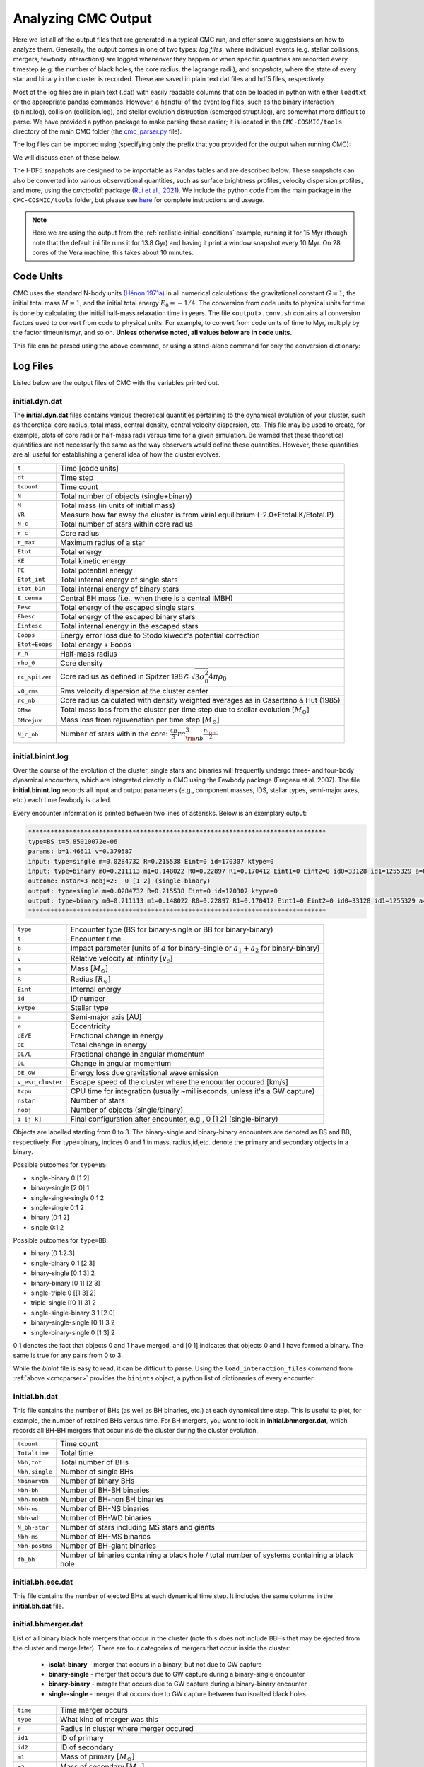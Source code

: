 .. _output:

####################
Analyzing CMC Output
####################



.. ipython::
   :suppress:

   In [143]: import os

   In [144]: from matplotlib.pylab import *

   In [145]: style.use(os.path.abspath('./source/matplotlib_style_file'))

   In [146]: ion() 


Here we list all of the output files that are generated in a typical CMC run, 
and offer some suggestsions on how to analyze them.  Generally, the output 
comes in one of two types: `log files`, where individual events (e.g. stellar 
collisions, mergers, fewbody interactions) are logged whenenver they happen or 
when specific quantities are recorded every timestep (e.g. the number of black 
holes, the core radius, the lagrange radii), and `snapshots`, where the state 
of every star and binary in the cluster is recorded.  These are saved in plain 
text dat files and hdf5 files, respectively.

Most of the log files are in plain text (.dat) with easily readable columns 
that can be loaded in python with either ``loadtxt`` or the appropriate pandas 
commands.  However, a handful of the event log files, such as the binary 
interaction (binint.log), collision (collision.log), and stellar evolution 
distruption (semergedistrupt.log), are somewhat more difficult to parse.  We 
have provided a python package to make parsing these easier; it is located in 
the ``CMC-COSMIC/tools`` directory of the main CMC folder (the `cmc_parser.py 
<https://github.com/ClusterMonteCarlo/CMC-COSMIC/tree/master/tools>`_ file).

.. _cmcparser:

The log files can be imported using (specifying only the prefix that you provided for the output when running CMC):

.. ipython:: python

        import cmc_parser as cp
        units,binints,semergers,collisions = cp.load_ineraction_files('source/example_output/output')


We will discuss each of these below.

The HDF5 snapshots are designed to be importable as Pandas tables and are 
described below.  These snapshots can also be converted into various 
observational quantities, such as surface brightness profiles, velocity 
dispersion profiles, and more, using the `cmctoolkit` package (`Rui et al., 
2021 <https://ui.adsabs.harvard.edu/abs/2021arXiv210305033R/abstract>`_).  We 
include the python code from the main package in the ``CMC-COSMIC/tools`` 
folder, but please see `here <https://github.com/NicholasRui/cmctoolkit>`_ for 
complete instructions and useage.

.. note::

        Here we are using the output from the :ref:`realistic-initial-conditions` example, running it for 15 Myr (though note that the default ini file runs it for 13.8 Gyr) and having it print a window snapshot every 10 Myr.  On 28 cores of the Vera machine, this takes about 10 minutes.  

==========
Code Units
==========

CMC uses the standard N-body units `(Hénon 1971a) 
<https://link.springer.com/article/10.1007/BF00649159>`_ in all numerical 
calculations: the gravitational constant :math:`{G=1}`, the initial total mass 
:math:`{M=1}`, and the initial total energy :math:`{E_0=-1/4}`. The conversion 
from code units to physical units for time is done by calculating the initial 
half-mass relaxation time in years. The file ``<output>.conv.sh`` contains all 
conversion factors used to convert from code to physical units. For example, to 
convert from code units of time to Myr, multiply by the factor timeunitsmyr, 
and so on. **Unless otherwise noted, all values below are in code units.** 

This file can be parsed using the above command, or using a stand-alone command for only the conversion dictionary:

.. ipython:: python

        import cmc_parser as cp
        conv_file = cp.conversion_file('source/example_output/output.conv.sh')
        print(conv_file.mass_msun)
        print(conv_file.__dict__)

==========
Log Files
==========

Listed below are the output files of CMC with the variables printed out. 

initial.dyn.dat
---------------

The **initial.dyn.dat** files contains various theoretical quantities pertaining 
to the dynamical evolution of your cluster, such as theoretical core radius, 
total mass, central density, central velocity dispersion, etc. This file may be 
used to create, for example, plots of core radii or half-mass radii versus time 
for a given simulation. Be warned that these theoretical quantities are not 
necessarily the same as the way observers would define these quantities. 
However, these quantities are all useful for establishing a general idea of how 
the cluster evolves.

================  =====================================================
``t``               Time [code units]
``dt``              Time step
``tcount``          Time count
``N``               Total number of objects (single+binary)
``M``               Total mass (in units of initial mass)
``VR``              Measure how far away the cluster is from virial equilibrium (-2.0*Etotal.K/Etotal.P)
``N_c``             Total number of stars within core radius
``r_c``             Core radius
``r_max``           Maximum radius of a star 
``Etot``            Total energy 
``KE``              Total kinetic energy 
``PE``              Total potential energy 
``Etot_int``        Total internal energy of single stars
``Etot_bin``        Total internal energy of binary stars
``E_cenma``         Central BH mass (i.e., when there is a central IMBH)
``Eesc``            Total energy of the escaped single stars
``Ebesc``           Total energy of the escaped binary stars
``Eintesc``         Total internal energy in the escaped stars
``Eoops``           Energy error loss due to Stodolkiwecz's potential correction 
``Etot+Eoops``      Total energy + Eoops
``r_h``             Half-mass radius
``rho_0``           Core density
``rc_spitzer``      Core radius as defined in Spitzer 1987: :math:`\sqrt{3  \sigma_0^2}{4 \pi \rho_0}`
``v0_rms``          Rms velocity dispersion at the cluster center
``rc_nb``           Core radius calculated with density weighted averages as in Casertano & Hut (1985)
``DMse``            Total mass loss from the cluster per time step due to stellar evolution [:math:`{M_{\odot}}`]
``DMrejuv`` 	     Mass loss from rejuvenation per time step [:math:`{M_{\odot}}`]
``N_c_nb``          Number of stars within the core: :math:`\frac{4 \pi}{3} rc_{\rm nb}^3  \frac{n_{\rm c}}{2}`
================  =====================================================

initial.binint.log
------------------

Over the course of the evolution of the cluster, single stars and binaries will 
frequently undergo three- and four-body dynamical encounters, which are 
integrated directly in CMC using the Fewbody package (Fregeau et al. 2007). The 
file **initial.binint.log** records all input and output parameters (e.g., 
component masses, IDS, stellar types, semi-major axes, etc.) each time fewbody 
is called. 

Every encounter information is printed between two lines of asterisks.
Below is an exemplary output:

.. code-block:: bash

      ********************************************************************************
      type=BS t=5.85010072e-06
      params: b=1.46611 v=0.379587
      input: type=single m=0.0284732 R=0.215538 Eint=0 id=170307 ktype=0
      input: type=binary m0=0.211113 m1=0.148022 R0=0.22897 R1=0.170412 Eint1=0 Eint2=0 id0=33128 id1=1255329 a=0.0908923 e=0.0641548 ktype1=0 ktype2=0 status:      DE/E=-1.79889e-08 DE=1.71461e-10 DL/L=2.54957e-08 DL=8.18406e-10 DE_GW/E=-0 DE_GW=0 v_esc_cluster[km/s]=77.9847 tcpu=0.01
      outcome: nstar=3 nobj=2:  0 [1 2] (single-binary)
      output: type=single m=0.0284732 R=0.215538 Eint=0 id=170307 ktype=0
      output: type=binary m0=0.211113 m1=0.148022 R0=0.22897 R1=0.170412 Eint1=0 Eint2=0 id0=33128 id1=1255329 a=0.09094 e=0.123848 ktype1=0 ktype2=0
      ********************************************************************************

==============================  =====================================================
``type``						         Encounter type (BS for binary-single or BB for binary-binary)
``t``							         Encounter time
``b``							         Impact parameter [units of :math:`a` for binary-single or :math:`a_1+a_2` for binary-binary]
``v``							         Relative velocity at infinity [:math:`v_c`]
``m``							         Mass [:math:`{M_{\odot}}`]
``R``							         Radius [:math:`R_{\odot}`]
``Eint``			                  Internal energy
``id``						         ID number 
``kytpe``					         Stellar type
``a``							         Semi-major axis [AU]
``e``							         Eccentricity
``dE/E``			                  Fractional change in energy
``DE``                           Total change in energy
``DL/L``                         Fractional change in angular momentum
``DL``                           Change in angular momentum
``DE_GW``                        Energy loss due gravitational wave emission
``v_esc_cluster``			         Escape speed of the cluster where the encounter occured [km/s]
``tcpu``                         CPU time for integration (usually ~milliseconds, unless it's a GW capture)
``nstar``					         Number of stars
``nobj``						         Number of objects (single/binary)
``i [j k]``					         Final configuration after encounter, e.g.,  0 [1 2] (single-binary)
==============================  =====================================================

Objects are labelled starting from 0 to 3. The binary-single and binary-binary 
encounters are denoted as BS and BB, respectively. For type=binary, indices 0 
and 1 in mass, radius,id,etc. denote the primary and secondary objects in a 
binary.

Possible outcomes for ``type=BS``:

* single-binary 0 [1 2]
* binary-single [2 0] 1
* single-single-single 0 1 2
* single-single 0:1 2
* binary [0:1 2]
* single 0:1:2

Possible outcomes for ``type=BB``: 

* binary [0 1:2:3]
* single-binary 0:1 [2 3]
* binary-single [0:1 3] 2
* binary-binary [0 1] [2 3] 
* single-triple 0 [[1 3] 2]
* triple-single [[0 1] 3] 2
* single-single-binary 3 1 [2 0]
* binary-single-single [0 1] 3 2
* single-binary-single 0 [1 3] 2

0:1 denotes the fact that objects 0 and 1 have merged, and [0 1] indicates that 
objects 0 and 1 have formed a binary. The same is true for any pairs from 0 to 
3.

While the `binint` file is easy to read, it can be difficult to parse.  Using 
the ``load_interaction_files`` command from :ref:`above <cmcparser>` provides 
the ``binints`` object, a python list of dictionaries of every encounter:

.. ipython:: python

        print(binints[0].__dict__)

        # input binaries is a list that can be printed with:
        print(binints[0].in_binaries[0].__dict__)

        # and the individual stars of that binary can be accessed with:
        print(binints[0].in_binaries[0].star1.__dict__)

        # so if I wanted, for instance, the radius of star two of the input binary in the first encounter:
        print(binints[0].in_binaries[0].star2.r_RSUN)

        # If I wanted to know the escape speed of the cluster where this encouner occured, I can access that with
        print(binints[0].vesc_KMS)

initial.bh.dat
-------------

This file contains the number of BHs (as well as BH binaries, etc.) at each 
dynamical time step. This is useful to plot, for example, the number of 
retained BHs versus time. For BH mergers, you want to look in 
**initial.bhmerger.dat**, which records all BH-BH mergers that occur inside the 
cluster during the cluster evolution.

==============================  =====================================================
``tcount``						      Time count
``Totaltime``					      Total time
``Nbh,tot``						      Total number of BHs
``Nbh,single``					      Number of single BHs
``Nbinarybh``					      Number of binary BHs
``Nbh-bh``						      Number of BH-BH binaries
``Nbh-nonbh``			            Number of BH-non BH binaries
``Nbh-ns``					         Number of BH-NS binaries
``Nbh-wd``						      Number of BH-WD binaries
``N_bh-star``				 	      Number of stars including MS stars and giants 
``Nbh-ms``						      Number of BH-MS binaries	
``Nbh-postms``			            Number of BH-giant binaries
``fb_bh``						      Number of binaries containing a black hole / total number of systems containing a black hole 
==============================  =====================================================

initial.bh.esc.dat
----------------
This file contains the number of ejected BHs at each dynamical time step. It 
includes the same columns in the **initial.bh.dat** file.

initial.bhmerger.dat
---------------------

List of all binary black hole mergers that occur in the cluster (note this does 
not include BBHs that may be ejected from the cluster and merge later).  There 
are four categories of mergers that occur inside the cluster:

 * **isolat-binary** - merger that occurs in a binary, but not due to GW capture
 * **binary-single** - merger that occurs due to GW capture during a binary-single encounter
 * **binary-binary** - merger that occurs due to GW capture during a binary-binary encounter
 * **single-single** - merger that occurs due to GW capture between two isoalted black holes

==============================  =====================================================
``time``                        Time merger occurs
``type``                        What kind of merger was this 
``r``                           Radius in cluster where merger occured
``id1``                         ID of primary
``id2``                         ID of secondary 
``m1``                          Mass of primary :math:`[M_{\odot}]`
``m2``                          Mass of secondary :math:`[M_{\odot}]`
``spin1``                       Spin of primary 
``spin2``                       Spin of secondary 
``m_final``                     Mass of merger remnant :math:`[M_{\odot}]`
``spin_final``                  Spin of merger remnant
``vkick``                       Kick merger remnant recieves [km/s]
``v_esc``                       Escape speed of cluster where merger occurs [km/s]
``a_final``                     Last semi-major axis recorded for binary (see note) [AU]
``e_final``                     Last eccentricity recorded for binary
``a_50M``                       (Newtonian) semi-major axis when the BHs were 50M apart; only for binary-single or binary-binary [AU] 
``e_50M``                       (Newtonian) eccentricity when BHs were 50M apart  
``a_100M``                      Same, but 100M apart [AU] 
``e_100M``                      "
``a_500M``                      "
``e_500M``                      "
==============================  =====================================================

 .. DANGER::

        The ``a_final`` and ``e_final`` parameters change depending on the type of encounter.  For binary-single and binary-binary GW captures, these record the 
        (Newtonian) semi-major axis and eccentricity at 10M (when we consider the BHs to have mergred.  However, this is an unreliable quantity, since the orbit 
        is decidedly non-Newtonian at that point.  If you want eccentricities, use ``a_100M`` and ``e_100M``, or preferably the outermost value above).

        For single-single GW captures, ``a_final`` and ``e_final`` are the semi-major axis and eccentricity that the GW capture formed at.  For isolat-binary 
        mergers, it's the last semi-major axis and eccentricity that were recorded in the cluster.


initial.collision.log
---------------------

This file lists stellar types and properties for all stellar collisions 
occurring in the given simulation. See Sections 6 and 7 of Kremer et al. 2019 
for further detail. 

==============================  =====================================================
``t``						           Collision time
``interaction type``		        Interaction type e.g., single-binary, binary-binary, etc.
``idm(mm)``						     ID_merger(mass of merged body)
``id1(m1)``					        ID_1 (mass of collided body_1)
``id2(m2)``					 	     ID_2 (mass of the collided body_2)
``r``						           Distance from the center of cluster
``typem``			              Merger stellar type
``type1``					        Stellar type of body_1
``type2``						     Stellar type of body_2 
``b``                            Impact parameter at infinity [:math:`R_{\odot}`]
``vinf``                         Relative velocity of two objects at infinity [km/s] 
``rad1``                         Radius of body_1
``rad2``                         Radius of body_2
``rperi``                        Pericenter distance at collision
``coll_mult``                    Collison multiplyer e.g., sticky sphere (``coll_mul`` = 1), TDE (``coll_mul``> 1)
==============================  =====================================================


The single-single, binary-single, etc indicate whether the collision occurred 
during a binary encounter or not. When there are three stars listed for the 
collision it means that all three stars collided during the encounter. This is 
rare, but it does happen occasionally. Typically, one will see something like:

.. code-block:: bash 

      t=0.00266079 binary-single idm=717258(mm=1.0954) id1=286760(m1=0.669391):id2=415309 (m2=0.426012) (r=0.370419) typem=1 type1=0 type2=0

In this case the colliding stars are m1=0.66 and m2=0.42. The information about 
the third star in this binary--single encounter is not stored in the 
collision.log file. The only way to get information about the third star is to 
find this binary-single encounter in the **initial.binint.log** file (can be 
identified easily using the encounter time (here t=0.00266) and also 
cross-checking the id numbers for the two stars listed in the collision file).

Similarly to the binint file, the collision file can be processed using the :ref:`load_interaction_file <cmcparser>` command

.. ipython:: python

        print(collisions[0].__dict__)


initial.semergedisrupt.log
--------------------------

This file lists all stellar mergers that occur through binary evolution in each simulation. 

==============================  =====================================================
``t``						            Time
``interaction type``		         Interaction type e.g., disrupted1, disrupted2, disrupted both
``idr(mr)``						      ID_remnant(mass of the remnant)
``id1(r1)``					         ID_1 (mass of body_1)
``id2(m2)``					 	      ID_2 (mass of body_2)
``r``						            Distance from the center of cluster
``typer``			               Stellar type of merger
``type1``					         Stellar type of body_1 
``type2``						      Stellar type of body_2 
==============================  =====================================================


The semergedisrupt file can also be processed using the :ref:`load_interaction_file <cmcparser>` command

.. ipython:: python

        print(semergers[0].__dict__)

.. _escfile:

initial.esc.dat
---------------

As the result of dynamical encounters (and other mechanisms such as cluster 
tidal truncation) single stars and binaries often become unbound from the 
cluster potential and are ejected from the system. When this happens, the 
ejection is recorded in **initial.esc.dat**. In particular, this ejection 
process plays an intimate role in the formation of merging BH binaries. If a 
BH-BH binary is ejected from the cluster with sufficiently small orbital 
separation it may merge within a Hubble time and be a possible LIGO source. To 
determine the number of such mergers, calculate the inspiral times for all 
BH-BH binaries that appear in the **initial.esc.dat** file.


Parameters with a `_0` (i.e., mass, radius, star type, etc) correspond to the 
primary star in a binary. There is also the same column for the secondary star 
with `_0` replaced by `_1` in the **initial.esc.dat** file. Parameters without 
indicies indicate single stars.  

==============================  =====================================================
``tcount``						     Time count
``t``		     					     Time
``m``						           Mass [:math:`M_{\odot}`]. If the object is binary,  ``m`` corresponds to total mass of the primary and secondary stars 
``r``					              Radius
``vr``					 	        Radial velocity
``vt``						 		  Tangential velocity
``r_peri``			              Pericenter of star's orbit in the cluster when it was ejected    
``r_apo``                       Apocenter of star's orbit in the cluster 
``Rtidal``	                    Tidal radius
``phi_rtidal``                  Potential at the tidal radius
``phi_zero``                    Potential at center
``E``                           Total energy
``J``                           Total angular momentum
``id``                          Single ID number
``binflag``                     Binary flag. If ``binflag`` = 1, the object is binary; otherwise single
``m0``                          Primary mass [:math:`M_{\odot}`]
``id0``                         Primary ID number
``a``                           Semi-major axis [AU]
``e``                           Eccentricity
``startype``                    Single star type
``bin_startype0``	              Primary star type 
``rad0``                        Primary radius [:math:`R_{\odot}`]
``tb``                          Binary orbital period [days]
``lum0``                        Primary luminosity [:math:`L_{\odot}`]
``massc0``                      Primary core mass [:math:`M_{\odot}`
``radc0``                       Primary core radius [:math:`R_{\odot}`]
``menv0``                       Primary envelope mass [:math:`M_{\odot}`]
``renv0``                       Primary envelope radius [:math:`R_{\odot}`]
``tms0``                        Primary timescale of the main sequence
``dmdt0``                       Primary mass accreting rate 
``radrol0``                     Ratio of Roche Lobe to radius
``ospin0``                      Primary spin angular momentum
``B0``                          Primary magnetic field [G]
``formation0``                  Primary formation channel for supernova, e.g., core collapse, pair instability, etc.)
``bacc0``                       Mass accreted to the primary
``tacc0``                       Time spent accreting mass to the primary 
``mass0_0``                     Primary initial mass 
``epoch0``                      
``bhspin``                      BH spin (if single)
``bhspin1``                     BH spin for primary (if binary)  
``ospin``                       Single star spin angular momentum
``B``                           Single star magnetic field [G]
``formation``	                 Single star formation channel for supernova			 
==============================  =====================================================


initial.morepulsars.dat
-----------------------

This files contains detailed information on all neutron stars for each 
simulation. For further information on treatment of neutron stars, see Ye et 
al. 2019, ApJ.

==============================  =====================================================
``tcount``						           Time count			 
``TotalTime``                         Total time
``binflag``                           Binary flag 
``id0``                               ID number
``m0``                                Mass [:math:`M_{\odot}`]
``B0``                                Magnetic field [G]
``P0``                                Spin period [sec]
``startype0``                         Star type
``a``                                 Semi-major axis[AU]
``ecc``                               Eccentricity
``radrol0``                           Roche ratio (if > 1, mass transfering)
``dmdt0``                             Mass transfer rate 
``r``                                 Distance from the cluster center
``vr``                                Radial velocity
``vt``                                Tangential velocity
``bacc0``                             Mass accreted to star
``tacc0``                             Time spent accreting mass 
==============================  =====================================================



initial.log
------------

Each time step, cluster information is printed between two lines of asterisks.
Below is an exemplary output:

.. code-block:: bash

      ******************************************************************************
      tcount=1 TotalTime=0.0000000000000000e+00 Dt=0.0000000000000000e+00
      Etotal=-0.514537 max_r=0 N_bound=1221415 Rtidal=111.234
      Mtotal=1 Etotal.P=-0.499519 Etotal.K=0.249522 VRatio=0.99905
      TidalMassLoss=0
      core_radius=0.361719 rho_core=7.18029 v_core=0.832785 Trc=994.138 conc_param=0 N_core=135329
      trh=0.100838 rh=0.811266 rh_single=0.811936 rh_binary=0.801647
      N_b=38407 M_b=0.0752504 E_b=0.26454
      ******************************************************************************
      
==============================  =====================================================
``tcount``                       Time count
``TotalTime``                    Total time
``Dt``                           Time step
``Etotal``                       Total energy
``max_r``                        Maximum radius of a star 
``N_bound``                      Number of objects bound to the cluster
``Rtidal``                       Tidal radius of the cluster
``Mtotal``                       Total mass of the cluster
``Etotal.P``                     Total potential energy of the cluster
``Etotal.K``                     Total kinetic energy of the cluster
``VRatio``                       Virial ratio
``TidalMassLoss``                Mass lost through the tidal radius
``core_radius``                  Core radius 
``rho_core``                     Core density
``v_core``                       Velocity dispersion in the core 
``Trc``                          Core relaxation timescale
``conc_param``                   King concentration parameter
``N_core``                       Number of objects within core radius
``trh``                          Half-mass relaxation time
``rh``                           Half-mass radius
``rh_single``                    Half-mass radius of single objects
``rh_binary``                    Half-mass radius of binaries
``N_b``                          Total number of binaries
``M_b``                          Total mass of binaries
``E_b``                          Total energy of binaries
==============================  =====================================================
      
      

Note that this is also printed to ``stdout`` every timestep.


initial.tidalcapture.log
------------------------

 This files contains information on tidal capture events for each simulation. 
 
* **time**                                                    - tidal capture time
* **interaction_type**                                        - (SS_COLL_GW)
* **(id1,m1,k1)+(id2,m2,k2)->[(id1,m1,k1)-a,e-(id2,m2,k2)]**  - (ID, mass and star type of interacting stars) -> [(ID, mass, stary type of the primary) - semi-major axis, eccentricity - (ID, mass, stary type of the secondary)]
 
initial.triple.dat
------------------

List of triples formed dynamically in the cluster as a result of three- and four-body dynamical encounters. 

==============================  =====================================================
``time``                         Time
``min0``                         Mass of inner object `_0` [:math:`M_{\odot}`]
``min1``                         Mass of inner object `_1` [:math:`M_{\odot}`]
``mout``                         Mass of outer object [:math:`M_{\odot}`]
``Rin0``                         Radius of inner object `_0` [:math:`R_{\odot}`]
``Rin1``                         Radius of inner object `_1` [:math:`R_{\odot}`]
``Rout``                         Radius of outer object [:math:`R_{\odot}`]
``ain``                          Semi-major axis of inner binary [AU]
``aout``                         Semi-major axis of outer binary [AU]
``ein``                          Eccentricity of inner binary
``eout``                         Eccentricity of outer binary
``ktypein0``                     Inner object `_0` stellar type
``ktypein1``                     Inner object `_1` stellar type
``kytpeout``                     Outer object stellar type
``Tlk_quad``                     Quadrupole Kozai-Lidov timescale [yr]
``Tlk_oct``                      Octupole Kozai-Lidov timescale: tlkquad/epsoct [yr]
``eps_oct``                      Octupole parameter
``T_GR``                         1PN precession timescale [yr]
``eps_GR``                       GR parameter: Tlk_quad/T_GR
==============================  =====================================================

initial.lagrad.dat
-------------------

This file contains the lagrange radii enclosing a given percentage of the cluster's 
total mass. So for example, the 10% lagrange radii printed in the 
**initial.lagrad.dat** file is the radius at a given time that encloses 10% of 
the mass. The different columns in that file give 0.1%, 5%, 99%, etc. lagrange 
radii.

initial.v2_rad_lagrad.dat
-------------------------

List of the sum of radial velocity :math:`v_{r}` within Lagrange 
radii enclosing a given percentage of the cluster's total mass.

initial.v2_tan_lagrad.dat
-------------------------

List of the sum of tangential velocity :math:`v_{t}` within 
Lagrange radii enclosing a given percentage of the cluster's total mass.


initial.nostar_lagrad.dat
------------------------

List of the number of stars within Lagrange radii enclosing a given 
percentage of the cluster's total mass.

initial.rho_lagrad.dat
---------------------

List of the density within Lagrange radii enclosing a given 
percentage of the cluster's total mass.

initial.avemass_lagrad.dat
--------------------------

List of the average mass :math:`\langle m \rangle` within Lagrange radii 
enclosing a given percentage of the cluster's total mass in units of solar mass 
[:math:`M_{\odot}`].

initial.ke_rad_lagrad.dat
------------------------

List of the total radial kinetic energy :math:`T_{r}` within 
Lagrange radii enclosing a given percentage of the cluster's total mass in code 
units.

initial.ke_tan_lagrad.dat
------------------------

List of the total tangenial kinetic energy :math:`T_{t}` within 
Lagrange radii enclosing a given percentage of the cluster's total mass in code 
units.

initial.lagrad0-0.1-1.dat
-------------------------

List of the lagrange radii for the masses in range 0.1 :math:`M_{\odot}` < m < 1 :math:`M_{\odot}`.

initial.lagrad1-1-10.dat
------------------------

List of the lagrange radii for the masses in range 1 :math:`M_{\odot}` < m < 10 :math:`M_{\odot}`.

-------------------------

initial.lagrad2-10-100.dat
--------------------------

List of the lagrange radii for the masses in range 10 :math:`M_{\odot}` < m < 100 :math:`M_{\odot}`.


initial.lagrad3-100-1000.dat
----------------------------

List of the lagrange radii for the masses in range 100 :math:`M_{\odot}` < m < 10000 :math:`M_{\odot}`.


initial.lagrad_10_info.dat
--------------------------

This file containts dynamical information of the cluster at 10 lagrange radius.

initial.core.dat
----------------

Information for the core that contains no remnants.

==============================  =====================================================
``time``                         Time
``rho_norem``                    Density of the core
``v_rms_norem``                  Velocity dispersion of the core
``rc_norem``                     Core radius
``r_spitzer_norem``              Spitzer radius 
``m_ave_norem``                  Average mass within this core radius
``n_norem``                      
``N_norem``
``T_rc_norem``
==============================  =====================================================

initial.bin.dat
--------------

This file contains information on binaries.

==============================  =====================================================
``t``                           Total time
``N_b``                         Number of binaries
``M_b``                         Mass of binaries
``E_b``                         Total energy of binaries
``r_h,s``                       Half-mass radius of single objects
``r_h,b``                       Half-mass radius of binaries
``rho_c,s``                     Core density for single objects
``rho_c,b``                     Core density for binaries
``N_bb``                        Number of binary-binary interactions
``N_bs``                        Number of binary-single interactions
``f_b,c``                       Binary fraction in the core
``f_b``                         Binary fraction
``E_bb``                         
``E_bs``
``DE_bb``
``DE_bs``
``N_bc,nb``                      Number of existing bound binaries in the core
``f_b,c,nb``                     Fraction of existing bound binaries in the core
``N_bc``                         Number of all binaries including the escaped and destroyed ones in the core
==============================  =====================================================

initial.bhformation.dat
-----------------------

This file contains information about newly formed BHs.

==============================  =====================================================
``time``                        Time of BH formation
``r``                           Position in cluster
``binary?``                     Whether binary or not at the time of stellar collapse
``ID``                          ID of BH
``zams_m``                      Mass of progenitor at t=0
``m_progenitor``                Mass of progenitor before explosion
``bh mass``                     Mass of BH
``bh_spin``                     Spin of BH
``birth-kick``                  Birth kick magnitude of natal kick [km/s]
``vsarray``                     Array of natal kicks 
==============================  =====================================================


initial.3bb.log
---------------

This file contains information of three body binaries (triples).

==============================  =====================================================
``time``                         Time
``k1``                           Stellar type of object `_1`
``k2``                           Stellar type of object `_2`
``k3``                           Stellar type of object `_3`
``id1``                          ID of object `_1`
``id2``                          ID of object `_2`
``id3``                          ID of object `_3`
``m1``                           Mass of object `_1`
``m2``                           Mass of object `_2`
``m3``                           Mass of object `_3`
``ave_local_mass``               Average local mass
``n_local``                      Local number density
``sigma_local``                  The local 3D velocity dispersion
``eta``                          Hardness of the inner binary
``Eb``                           Binding energy of the inner binary
``ecc``                          Eccentricty
``a``                            Semi-major axis [AU]
``r_peri``                       Pericenter distance [AU]
``r(bin)``                       Radial distance of the binary
``r(single)``                    Radial distance of the single object
``vr(bin)``                      Radial velocity of binary
``vt(bin)``                      Tangential velocity of binary
``vr(single)``                   Radial velocity of single object
``vt(single)``                   Tangential velocity of single object
``phi(bin)``                     Potential energy of the binary
``phi(single)``                  Potential energy of the single object
``delta_PE``                     Change of the potential energy 
``delta_KE``                     Change of the kinetic energy 
``delta_E(interaction)``         Change of the total energy per interaction
``delta_E(cumulative)``          Change of the total energy for all 3-body interactions         
``N_3bb``                        The number of triples formed
==============================  =====================================================


initial.3bbprobability.log  
--------------------------
Average rate and probability of three-body binary formation in the timestep calculated from the innermost 300 triplets of single stars considered for three-body binary formation.

==============================  =====================================================
``time``                         Time
``dt``                           Time step
``dt*N/log(gamma*N)``            
``Rate_3bb``
``P_3bb``                        Probability of binary formation
``r``                             
==============================  =====================================================


initial.lightcollision.log
---------------------------

List of stars that fail to form triples.

==============================  =====================================================
``time``                            Time
``k1``                              Variable to store most massive star index
``k2``                              Second most massive star index
``k3``                              Least massive star index
``id``                              ID number
``m``                               Mass
``type``                            Stellar type
``rad``                             Stellar radius
``Eb``                              Binding energy
``ecc``                             Eccentricity
``a``			                        Semi-major axis [AU]
``rp``                              m1 * m2 * madhoc / (eta * sqr(sigma_local)) [AU]
==============================  =====================================================


==========
Snapshots
==========
.. note::

        See :ref:`here <snapshotting>` for how to set the various snapshot parameters in the ini file
        
There are three different kinds of snapshots that CMC saves:

 * **output.snapshot.h5** -- every star and binary, saved every ``SNAPSHOT_DELTACOUNT`` number of code timesteps
 * **output.window.snapshot.h5** -- every star and binary, saved in uniform physical timesteps (set in ``SNAPSHOT_WINDOWS``)
 * **output.bhsnapshot.h5** -- same as output.shapshot.h5, but just for black holes 

Each snapshot is saved as a table in the respective hdf5 file.  To see the 
names of the snapshots, use ``h5ls``:

.. code-block:: bash

        h5ls output.window.snapshot.h5

On the window snapshots from our test example, this shows two snapshots

.. code-block:: bash

        0(t=0Gyr)                Dataset {100009/Inf}
        1(t=0.010001767Gyr)      Dataset {99233/Inf}

For the windows, this shows the number of the snapshot, and the time that the 
snapshot was made (in whatever units the window is using).  For the other 
snapshots, the time is the time in code units.

The snapshots themselves are designed to be imported as pandas tables, which 
each table name referring to a key in the hdf5 file.  To read in the snapshot 
at 10Myr:

.. ipython:: python

        import pandas as pd 
        snap = pd.read_hdf('source/example_output/output.window.snapshots.h5',key='1(t=0.010001767Gyr)')
        print(snap)

This contains all the necessary information about the state of every star and 
binary at this given time.  We can also see the column names

.. ipython:: python

        print(snap.columns) 

You may notice, however, that these columns are exactly the same as those in 
the :ref:`output.esc.dat <escfile>`  file!

The following are the columns in the snapshots but not in the escape file.

==============================  =====================================================
``luminosity``                  Luminosity of isolated stars [LSUN]
``radius``                      Radius of isolated stars [RSUN]
``bin_star_lum0``               Same as lum0
``bin_star_lum1``               Same as lum1
``bin_star_radius0``            [RSUN]
``bin_star_radius1``            [RSUN]
``bin_Eb``                      Binary binding energy
``eta``                         Binary hardness
``star.phi``                    Potential at the star's position r
==============================  =====================================================

====================
Cluster Observables
====================

The `cmctoolkit <https://github.com/NicholasRui/cmctoolkit>`_ is a seperate 
python package specifically designed to analyze CMC snapshots.  It then 
computes many of the relevant astrophysical profiles of interest to observers 
(e.g. surface brightness profiles, number density profiles, velocity 
dispersions, mass-to-light ratios) allowing CMC to be directly compared to 
globular clusters and super star clusters in the local universe.  This is 
accomplished by a rigorous statistical averaging of the individual cluster 
orbits for each star; see `Rui et al., (2021) 
<https://ui.adsabs.harvard.edu/abs/2021arXiv210305033R/abstract>`_ for details.

By default, the cmctoolkit will import the last snapshot in an hdf5 snapshot file:

.. ipython:: python

        import cmctoolkit as cmct
        last_snap = cmct.Snapshot(fname='source/example_output/output.window.snapshots.h5',
                                  conv='source/example_output/output.conv.sh',
                                  dist=15, # distance to cluster in kpc
                                  z=0.0017) # metallicity 
                                 

But any snapshot in the file can be loaded by specifying the hdf5 key:

.. ipython:: python

        import cmctoolkit as cmct
        first_snap = cmct.Snapshot(fname='source/example_output/output.window.snapshots.h5',
                                  conv='source/example_output/output.conv.sh',
                                  snapshot_name='0(t=0Gyr)',
                                  dist=15, # distance to cluster in kpc
                                  z=0.0017) # metallicity
                                

As an example of what the `cmctoolkit` can do, we can create V-band surface 
brightness profiles for both snapshots, seeing they change due to the combined 
effects of stellar evolution and the early expansion of the cluster due to mass 
loss:

.. ipython:: python

        first_snap.add_photometry('source/output/filt_index.txt');

        v_bincenter_first, v_profile_first = first_snap.make_smoothed_brightness_profile('V', bins=80,
                                                                       min_mass=None, max_mass=None,
                                                                       max_lum=None, fluxdict=None,
                                                                       startypes=np.array([0, 1, 2, 3, 4, 5, 6, 7, 8, 9]),
                                                                       min_logr=-1.5)

        last_snap.add_photometry('source/output/filt_index.txt');

        v_bincenter_last, v_profile_last = last_snap.make_smoothed_brightness_profile('V', bins=80,
                                                                       min_mass=None, max_mass=None,
                                                                       max_lum=None, fluxdict=None,
                                                                       startypes=np.array([0, 1, 2, 3, 4, 5, 6, 7, 8, 9]),
                                                                       min_logr=-1.5)
        plt.plot(v_bincenter_first, v_profile_first, lw=2, label='0 Myr');
        plt.plot(v_bincenter_last, v_profile_last, lw=2, label='10 Myr');

        plt.legend(loc='lower left',fontsize=14);
        plt.xlabel('$r$ (arcsec)',fontsize=15);
        plt.ylabel('$\Sigma_V$ (mag/arcsec$^2$)',fontsize=15);
        plt.xscale('log')
        plt.xlim(5e-1, 1e3);
        @savefig plot_sbp.png width=7in
        plt.ylim(33, 5); 

Examples of other properties which can be easily computed by `cmctoolkit`:

 * Stellar magnitudes and colors (in blackbody limit)
 * Velocity dispersion profiles
 * Mass functions and mass function slopes
 * Binary fractions
 * Blue stragglers

See the documentation on the `cmctoolkit` for more details.
